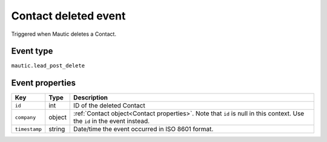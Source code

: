 Contact deleted event
#####################

Triggered when Mautic deletes a Contact.

.. _contact_deleted_event_type:

Event type
**********

``mautic.lead_post_delete``

.. _contact_deleted_event_properties:

Event properties
****************

.. list-table::
    :header-rows: 1

    * - Key
      - Type
      - Description
    * - ``id``
      - int
      - ID of the deleted Contact
    * - ``company``
      - object
      - :ref:`Contact object<Contact properties>`. Note that ``id`` is null in this context. Use the ``id`` in the event instead.
    * - ``timestamp``
      - string
      - Date/time the event occurred in ISO 8601 format.